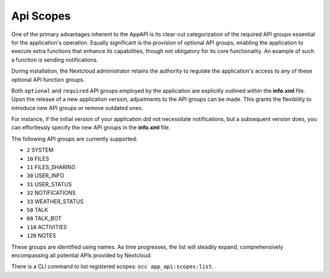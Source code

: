.. _api_scopes:

Api Scopes
==========

One of the primary advantages inherent to the AppAPI is its clear-cut categorization of the required API groups
essential for the application's operation.
Equally significant is the provision of optional API groups, enabling the application to execute extra functions that
enhance its capabilities, though not obligatory for its core functionality. An example of such a function is sending notifications.

During installation, the Nextcloud administrator retains the authority to regulate the application's access
to any of these optional API function groups.

Both ``optional`` and ``required`` API groups employed by the application are explicitly outlined within
the **info.xml** file. Upon the release of a new application version, adjustments to the API groups can be made.
This grants the flexibility to introduce new API groups or remove outdated ones.

For instance, if the initial version of your application did not necessitate notifications,
but a subsequent version does, you can effortlessly specify the new API groups in the **info.xml** file.

The following API groups are currently supported:

* ``2``   SYSTEM
* ``10``  FILES
* ``11``  FILES_SHARING
* ``30``  USER_INFO
* ``31``  USER_STATUS
* ``32``  NOTIFICATIONS
* ``33``  WEATHER_STATUS
* ``50``  TALK
* ``60``  TALK_BOT
* ``110`` ACTIVITIES
* ``120`` NOTES

These groups are identified using names. As time progresses,
the list will steadily expand, comprehensively encompassing all potential APIs provided by Nextcloud.

There is a CLI command to list registered scopes: ``occ app_api:scopes:list``.
